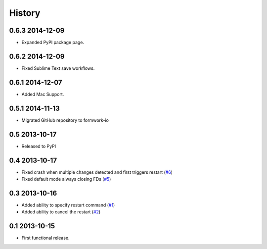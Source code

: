 .. :changelog:

History
-------

0.6.3 2014-12-09
++++++++++++++++

* Expanded PyPI package page.

0.6.2 2014-12-09
++++++++++++++++

* Fixed Sublime Text save workflows.

0.6.1 2014-12-07
++++++++++++++++

* Added Mac Support.

0.5.1 2014-11-13
++++++++++++++++

* Migrated GitHub repository to formwork-io

0.5 2013-10-17
++++++++++++++

* Released to PyPI

0.4 2013-10-17
++++++++++++++

* Fixed crash when multiple changes detected and first triggers restart (`#6`_)

* Fixed default mode always closing FDs (`#5`_)

0.3 2013-10-16
++++++++++++++

* Added ability to specify restart command (`#1`_)

* Added ability to cancel the restart (`#2`_)

0.1 2013-10-15
++++++++++++++

* First functional release.

.. _#6: https://github.com/formwork-io/lazarus/issues/6
.. _#5: https://github.com/formwork-io/lazarus/issues/5
.. _#2: https://github.com/formwork-io/lazarus/issues/2
.. _#1: https://github.com/formwork-io/lazarus/issues/1

